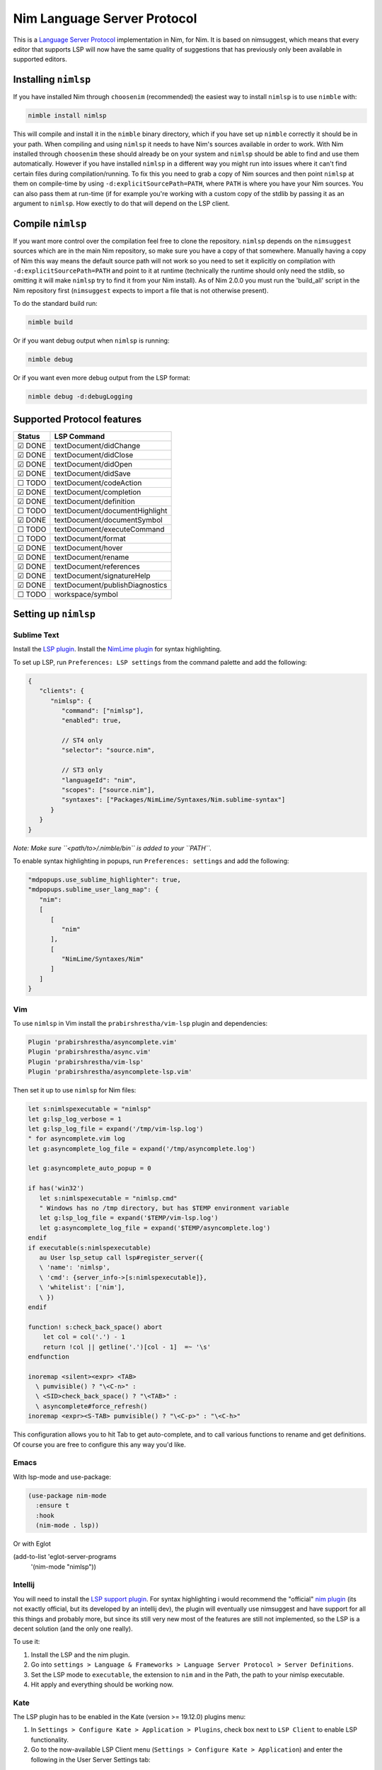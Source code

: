 ==========
Nim Language Server Protocol
==========

This is a `Language Server Protocol
<https://microsoft.github.io/language-server-protocol/>`_ implementation in
Nim, for Nim.
It is based on nimsuggest, which means that every editor that
supports LSP will now have the same quality of suggestions that has previously
only been available in supported editors.

Installing ``nimlsp``
=======
If you have installed Nim through ``choosenim`` (recommended) the easiest way to
install ``nimlsp`` is to use ``nimble`` with:

.. code:: bash

   nimble install nimlsp

This will compile and install it in the ``nimble`` binary directory, which if
you have set up ``nimble`` correctly it should be in your path. When compiling
and using ``nimlsp`` it needs to have Nim's sources available in order to work.
With Nim installed through ``choosenim`` these should already be on your system
and ``nimlsp`` should be able to find and use them automatically. However if you
have installed ``nimlsp`` in a different way you might run into issues where it
can't find certain files during compilation/running. To fix this you need to
grab a copy of Nim sources and then point ``nimlsp`` at them on compile-time by
using ``-d:explicitSourcePath=PATH``, where ``PATH`` is where you have your Nim
sources. You can also pass them at run-time (if for example you're working with
a custom copy of the stdlib by passing it as an argument to ``nimlsp``. How
exectly to do that will depend on the LSP client.

Compile ``nimlsp``
=======
If you want more control over the compilation feel free to clone the
repository. ``nimlsp`` depends on the ``nimsuggest`` sources which are in the main
Nim repository, so make sure you have a copy of that somewhere. Manually having a
copy of Nim this way means the default source path will not work so you need to
set it explicitly on compilation with ``-d:explicitSourcePath=PATH`` and point to
it at runtime (technically the runtime should only need the stdlib, so omitting
it will make ``nimlsp`` try to find it from your Nim install). As of Nim 2.0.0 you must run
the 'build_all' script in the Nim repository first (``nimsuggest`` expects to import a file
that is not otherwise present).

To do the standard build run:

.. code:: bash

   nimble build

Or if you want debug output when ``nimlsp`` is running:

.. code:: bash

   nimble debug

Or if you want even more debug output from the LSP format:

.. code:: bash

   nimble debug -d:debugLogging

Supported Protocol features
=======

======  ================================
Status  LSP Command
======  ================================
☑ DONE  textDocument/didChange
☑ DONE  textDocument/didClose
☑ DONE  textDocument/didOpen
☑ DONE  textDocument/didSave
☐ TODO  textDocument/codeAction
☑ DONE  textDocument/completion
☑ DONE  textDocument/definition
☐ TODO  textDocument/documentHighlight
☑ DONE  textDocument/documentSymbol
☐ TODO  textDocument/executeCommand
☐ TODO  textDocument/format
☑ DONE  textDocument/hover
☑ DONE  textDocument/rename
☑ DONE  textDocument/references
☑ DONE  textDocument/signatureHelp
☑ DONE  textDocument/publishDiagnostics
☐ TODO  workspace/symbol
======  ================================


Setting up ``nimlsp``
=======
Sublime Text
-------
Install the `LSP plugin <https://packagecontrol.io/packages/LSP>`_.
Install the `NimLime plugin <https://packagecontrol.io/packages/NimLime>`_ for syntax highlighting.

To set up LSP, run ``Preferences: LSP settings`` from the command palette and add the following:

.. code:: js

   {
      "clients": {
         "nimlsp": {
            "command": ["nimlsp"],
            "enabled": true,

            // ST4 only
            "selector": "source.nim",

            // ST3 only
            "languageId": "nim",
            "scopes": ["source.nim"],
            "syntaxes": ["Packages/NimLime/Syntaxes/Nim.sublime-syntax"]
         }
      }
   }

*Note: Make sure ``<path/to>/.nimble/bin`` is added to your ``PATH``.*

To enable syntax highlighting in popups, run ``Preferences: settings`` and add the following:

.. code:: js

   "mdpopups.use_sublime_highlighter": true,
   "mdpopups.sublime_user_lang_map": {
      "nim":
      [
         [
            "nim"
         ],
         [
            "NimLime/Syntaxes/Nim"
         ]
      ]
   }

Vim
-------
To use ``nimlsp`` in Vim install the ``prabirshrestha/vim-lsp`` plugin and
dependencies:

.. code:: vim

   Plugin 'prabirshrestha/asyncomplete.vim'
   Plugin 'prabirshrestha/async.vim'
   Plugin 'prabirshrestha/vim-lsp'
   Plugin 'prabirshrestha/asyncomplete-lsp.vim'

Then set it up to use ``nimlsp`` for Nim files:

.. code:: vim

   let s:nimlspexecutable = "nimlsp"
   let g:lsp_log_verbose = 1
   let g:lsp_log_file = expand('/tmp/vim-lsp.log')
   " for asyncomplete.vim log
   let g:asyncomplete_log_file = expand('/tmp/asyncomplete.log')

   let g:asyncomplete_auto_popup = 0

   if has('win32')
      let s:nimlspexecutable = "nimlsp.cmd"
      " Windows has no /tmp directory, but has $TEMP environment variable
      let g:lsp_log_file = expand('$TEMP/vim-lsp.log')
      let g:asyncomplete_log_file = expand('$TEMP/asyncomplete.log')
   endif
   if executable(s:nimlspexecutable)
      au User lsp_setup call lsp#register_server({
      \ 'name': 'nimlsp',
      \ 'cmd': {server_info->[s:nimlspexecutable]},
      \ 'whitelist': ['nim'],
      \ })
   endif

   function! s:check_back_space() abort
       let col = col('.') - 1
       return !col || getline('.')[col - 1]  =~ '\s'
   endfunction

   inoremap <silent><expr> <TAB>
     \ pumvisible() ? "\<C-n>" :
     \ <SID>check_back_space() ? "\<TAB>" :
     \ asyncomplete#force_refresh()
   inoremap <expr><S-TAB> pumvisible() ? "\<C-p>" : "\<C-h>"

This configuration allows you to hit Tab to get auto-complete, and to call
various functions to rename and get definitions. Of course you are free to
configure this any way you'd like.

Emacs
-------

With lsp-mode and use-package:

.. code:: emacs-lisp

   (use-package nim-mode
     :ensure t
     :hook
     (nim-mode . lsp))

Or with Eglot

.. code:: emacs-lisp

(add-to-list 'eglot-server-programs
             '(nim-mode "nimlsp"))

Intellij
-------
You will need to install the `LSP support plugin <https://plugins.jetbrains.com/plugin/10209-lsp-support>`_.
For syntax highlighting i would recommend the "official" `nim plugin <https://plugins.jetbrains.com/plugin/15128-nim>`_
(its not exactly official, but its developed by an intellij dev), the plugin will eventually use nimsuggest and have support for 
all this things and probably more, but since its still very new most of the features are still not implemented, so the LSP is a
decent solution (and the only one really).

To use it:

1. Install the LSP and the nim plugin.

2. Go into ``settings > Language & Frameworks > Language Server Protocol > Server Definitions``.

3. Set the LSP mode to ``executable``, the extension to ``nim`` and in the Path, the path to your nimlsp executable.

4. Hit apply and everything should be working now.

Kate
-------
The LSP plugin has to be enabled in the Kate (version >= 19.12.0) plugins menu:

1. In ``Settings > Configure Kate > Application > Plugins``, check box next to ``LSP Client`` to enable LSP functionality.

2. Go to the now-available LSP Client menu (``Settings > Configure Kate > Application``) and enter the following in the User Server Settings tab:

.. code:: json

   {
       "servers": {
           "nim": {
               "command": [".nimble/bin/nimlsp"],
               "url": "https://github.com/PMunch/nimlsp",
               "highlightingModeRegex": "^Nim$"
           }
       }
   }

This assumes that nimlsp was installed through nimble.
*Note: Server initialization may fail without full path specified, from home directory, under the ``"command"`` entry, even if nimlsp is in system's ``PATH``.*

Run Tests
=========
Not too many at the moment unfortunately, but they can be run with:

.. code:: bash

    nimble test
